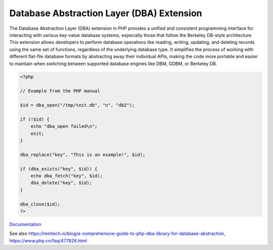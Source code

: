 .. _dba:
.. meta::
	:description:
		Database Abstraction Layer (DBA) Extension: The Database Abstraction Layer (DBA) extension in PHP provides a unified and consistent programming interface for interacting with various key-value database systems, especially those that follow the Berkeley DB-style architecture.
	:twitter:card: summary_large_image
	:twitter:site: @exakat
	:twitter:title: Database Abstraction Layer (DBA) Extension
	:twitter:description: Database Abstraction Layer (DBA) Extension: The Database Abstraction Layer (DBA) extension in PHP provides a unified and consistent programming interface for interacting with various key-value database systems, especially those that follow the Berkeley DB-style architecture
	:twitter:creator: @exakat
	:twitter:image:src: https://php-dictionary.readthedocs.io/en/latest/_static/logo.png
	:og:image: https://php-dictionary.readthedocs.io/en/latest/_static/logo.png
	:og:title: Database Abstraction Layer (DBA) Extension
	:og:type: article
	:og:description: The Database Abstraction Layer (DBA) extension in PHP provides a unified and consistent programming interface for interacting with various key-value database systems, especially those that follow the Berkeley DB-style architecture
	:og:url: https://php-dictionary.readthedocs.io/en/latest/dictionary/dba.ini.html
	:og:locale: en
.. raw:: html

	<script type="application/ld+json">{"@context":"https:\/\/schema.org","@graph":[{"@type":"WebPage","@id":"https:\/\/php-dictionary.readthedocs.io\/en\/latest\/tips\/debug_zval_dump.html","url":"https:\/\/php-dictionary.readthedocs.io\/en\/latest\/tips\/debug_zval_dump.html","name":"Database Abstraction Layer (DBA) Extension","isPartOf":{"@id":"https:\/\/www.exakat.io\/"},"datePublished":"Sun, 27 Jul 2025 19:58:48 +0000","dateModified":"Sun, 27 Jul 2025 19:58:48 +0000","description":"The Database Abstraction Layer (DBA) extension in PHP provides a unified and consistent programming interface for interacting with various key-value database systems, especially those that follow the Berkeley DB-style architecture","inLanguage":"en-US","potentialAction":[{"@type":"ReadAction","target":["https:\/\/php-dictionary.readthedocs.io\/en\/latest\/dictionary\/Database Abstraction Layer (DBA) Extension.html"]}]},{"@type":"WebSite","@id":"https:\/\/www.exakat.io\/","url":"https:\/\/www.exakat.io\/","name":"Exakat","description":"Smart PHP static analysis","inLanguage":"en-US"}]}</script>


Database Abstraction Layer (DBA) Extension
------------------------------------------

The Database Abstraction Layer (DBA) extension in PHP provides a unified and consistent programming interface for interacting with various key-value database systems, especially those that follow the Berkeley DB-style architecture. This extension allows developers to perform database operations like reading, writing, updating, and deleting records using the same set of functions, regardless of the underlying database type. It simplifies the process of working with different flat-file database formats by abstracting away their individual APIs, making the code more portable and easier to maintain when switching between supported database engines like DBM, GDBM, or Berkeley DB.

.. code-block:: php
   
   <?php
   
   // Example from the PHP manual
   
   $id = dba_open("/tmp/test.db", "n", "db2");
   
   if (!$id) {
       echo "dba_open failed\n";
       exit;
   }
   
   dba_replace("key", "This is an example!", $id);
   
   if (dba_exists("key", $id)) {
       echo dba_fetch("key", $id);
       dba_delete("key", $id);
   }
   
   dba_close($id);
   ?>


`Documentation <https://www.php.net/manual/en/book.dba.php>`__

See also https://reintech.io/blog/a-comprehensive-guide-to-php-dba-library-for-database-abstraction, https://www.php.cn/faq/477826.html
